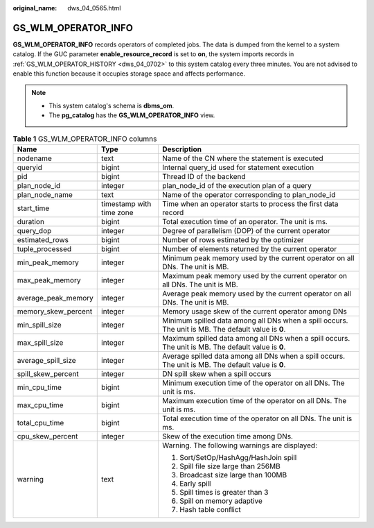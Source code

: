 :original_name: dws_04_0565.html

.. _dws_04_0565:

GS_WLM_OPERATOR_INFO
====================

**GS_WLM_OPERATOR_INFO** records operators of completed jobs. The data is dumped from the kernel to a system catalog. If the GUC parameter **enable_resource_record** is set to **on**, the system imports records in :ref:`GS_WLM_OPERATOR_HISTORY <dws_04_0702>` to this system catalog every three minutes. You are not advised to enable this function because it occupies storage space and affects performance.

.. note::

   -  This system catalog's schema is **dbms_om**.
   -  The **pg_catalog** has the **GS_WLM_OPERATOR_INFO** view.

.. _en-us_topic_0000001188642146__ta2c1b3b6469742cd9a313f0843410206:

.. table:: **Table 1** GS_WLM_OPERATOR_INFO columns

   +-----------------------+--------------------------+-----------------------------------------------------------------------------------------------------+
   | Name                  | Type                     | Description                                                                                         |
   +=======================+==========================+=====================================================================================================+
   | nodename              | text                     | Name of the CN where the statement is executed                                                      |
   +-----------------------+--------------------------+-----------------------------------------------------------------------------------------------------+
   | queryid               | bigint                   | Internal query_id used for statement execution                                                      |
   +-----------------------+--------------------------+-----------------------------------------------------------------------------------------------------+
   | pid                   | bigint                   | Thread ID of the backend                                                                            |
   +-----------------------+--------------------------+-----------------------------------------------------------------------------------------------------+
   | plan_node_id          | integer                  | plan_node_id of the execution plan of a query                                                       |
   +-----------------------+--------------------------+-----------------------------------------------------------------------------------------------------+
   | plan_node_name        | text                     | Name of the operator corresponding to plan_node_id                                                  |
   +-----------------------+--------------------------+-----------------------------------------------------------------------------------------------------+
   | start_time            | timestamp with time zone | Time when an operator starts to process the first data record                                       |
   +-----------------------+--------------------------+-----------------------------------------------------------------------------------------------------+
   | duration              | bigint                   | Total execution time of an operator. The unit is ms.                                                |
   +-----------------------+--------------------------+-----------------------------------------------------------------------------------------------------+
   | query_dop             | integer                  | Degree of parallelism (DOP) of the current operator                                                 |
   +-----------------------+--------------------------+-----------------------------------------------------------------------------------------------------+
   | estimated_rows        | bigint                   | Number of rows estimated by the optimizer                                                           |
   +-----------------------+--------------------------+-----------------------------------------------------------------------------------------------------+
   | tuple_processed       | bigint                   | Number of elements returned by the current operator                                                 |
   +-----------------------+--------------------------+-----------------------------------------------------------------------------------------------------+
   | min_peak_memory       | integer                  | Minimum peak memory used by the current operator on all DNs. The unit is MB.                        |
   +-----------------------+--------------------------+-----------------------------------------------------------------------------------------------------+
   | max_peak_memory       | integer                  | Maximum peak memory used by the current operator on all DNs. The unit is MB.                        |
   +-----------------------+--------------------------+-----------------------------------------------------------------------------------------------------+
   | average_peak_memory   | integer                  | Average peak memory used by the current operator on all DNs. The unit is MB.                        |
   +-----------------------+--------------------------+-----------------------------------------------------------------------------------------------------+
   | memory_skew_percent   | integer                  | Memory usage skew of the current operator among DNs                                                 |
   +-----------------------+--------------------------+-----------------------------------------------------------------------------------------------------+
   | min_spill_size        | integer                  | Minimum spilled data among all DNs when a spill occurs. The unit is MB. The default value is **0**. |
   +-----------------------+--------------------------+-----------------------------------------------------------------------------------------------------+
   | max_spill_size        | integer                  | Maximum spilled data among all DNs when a spill occurs. The unit is MB. The default value is **0**. |
   +-----------------------+--------------------------+-----------------------------------------------------------------------------------------------------+
   | average_spill_size    | integer                  | Average spilled data among all DNs when a spill occurs. The unit is MB. The default value is **0**. |
   +-----------------------+--------------------------+-----------------------------------------------------------------------------------------------------+
   | spill_skew_percent    | integer                  | DN spill skew when a spill occurs                                                                   |
   +-----------------------+--------------------------+-----------------------------------------------------------------------------------------------------+
   | min_cpu_time          | bigint                   | Minimum execution time of the operator on all DNs. The unit is ms.                                  |
   +-----------------------+--------------------------+-----------------------------------------------------------------------------------------------------+
   | max_cpu_time          | bigint                   | Maximum execution time of the operator on all DNs. The unit is ms.                                  |
   +-----------------------+--------------------------+-----------------------------------------------------------------------------------------------------+
   | total_cpu_time        | bigint                   | Total execution time of the operator on all DNs. The unit is ms.                                    |
   +-----------------------+--------------------------+-----------------------------------------------------------------------------------------------------+
   | cpu_skew_percent      | integer                  | Skew of the execution time among DNs.                                                               |
   +-----------------------+--------------------------+-----------------------------------------------------------------------------------------------------+
   | warning               | text                     | Warning. The following warnings are displayed:                                                      |
   |                       |                          |                                                                                                     |
   |                       |                          | #. Sort/SetOp/HashAgg/HashJoin spill                                                                |
   |                       |                          | #. Spill file size large than 256MB                                                                 |
   |                       |                          | #. Broadcast size large than 100MB                                                                  |
   |                       |                          | #. Early spill                                                                                      |
   |                       |                          | #. Spill times is greater than 3                                                                    |
   |                       |                          | #. Spill on memory adaptive                                                                         |
   |                       |                          | #. Hash table conflict                                                                              |
   +-----------------------+--------------------------+-----------------------------------------------------------------------------------------------------+
